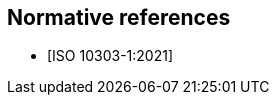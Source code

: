 
[bibliography]
== Normative references

* [[[ISO_10303-2,ISO 10303-1:2021]]]

// If there are no references, the following phrase is shown:
// "There are no normative references in this document."
